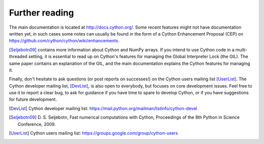 Further reading
===============

The main documentation is located at http://docs.cython.org/. Some
recent features might not have documentation written yet, in such
cases some notes can usually be found in the form of a Cython
Enhancement Proposal (CEP) on https://github.com/cython/cython/wiki/enhancements.

[Seljebotn09]_ contains more information about Cython and NumPy
arrays. If you intend to use Cython code in a multi-threaded setting,
it is essential to read up on Cython's features for managing the
Global Interpreter Lock (the GIL). The same paper contains an
explanation of the GIL, and the main documentation explains the Cython
features for managing it.

Finally, don't hesitate to ask questions (or post reports on
successes!) on the Cython users mailing list [UserList]_.  The Cython
developer mailing list, [DevList]_, is also open to everybody, but
focuses on core development issues.  Feel free to use it to report a
clear bug, to ask for guidance if you have time to spare to develop
Cython, or if you have suggestions for future development.

.. [DevList] Cython developer mailing list: https://mail.python.org/mailman/listinfo/cython-devel
.. [Seljebotn09] D. S. Seljebotn, Fast numerical computations with Cython,
   Proceedings of the 8th Python in Science Conference, 2009.
.. [UserList] Cython users mailing list: https://groups.google.com/group/cython-users

